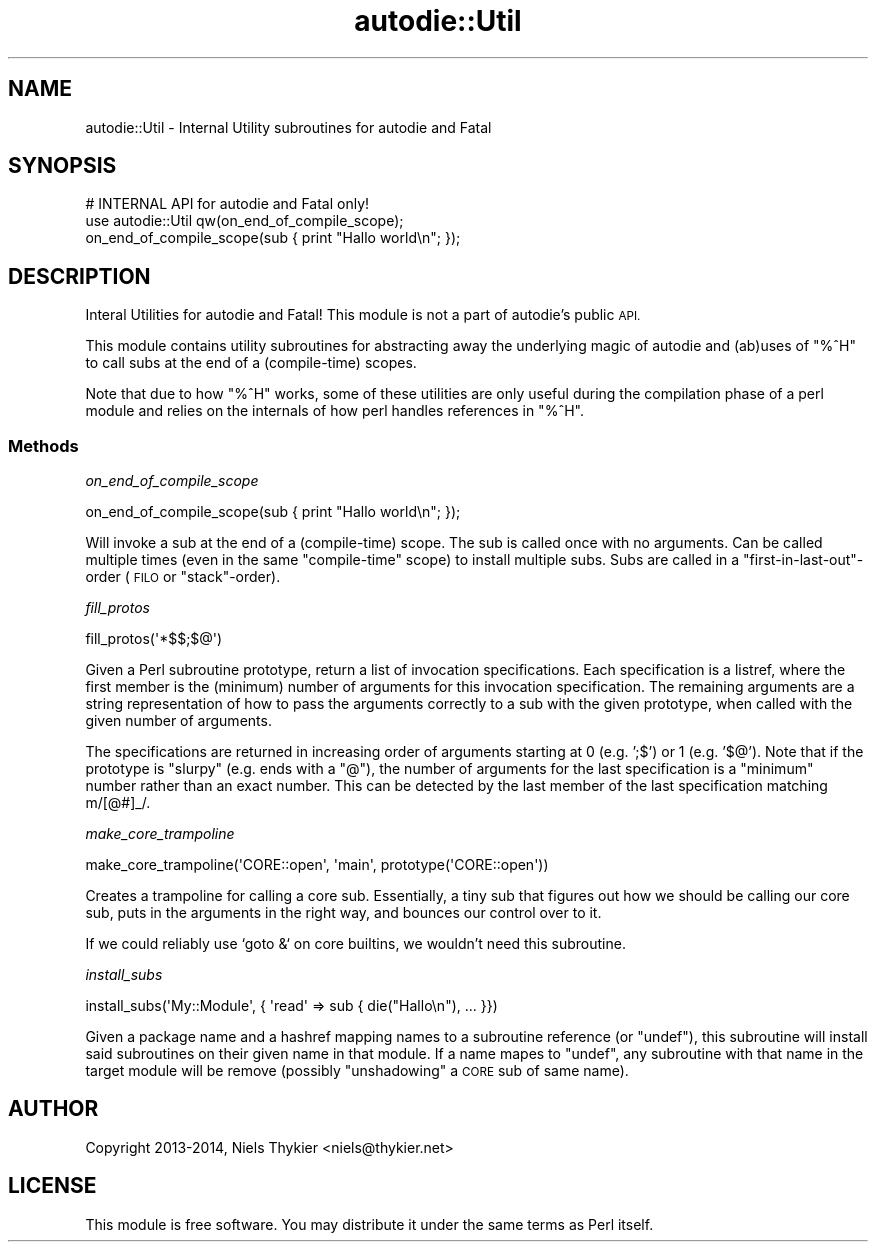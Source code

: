 .\" Automatically generated by Pod::Man 4.10 (Pod::Simple 3.35)
.\"
.\" Standard preamble:
.\" ========================================================================
.de Sp \" Vertical space (when we can't use .PP)
.if t .sp .5v
.if n .sp
..
.de Vb \" Begin verbatim text
.ft CW
.nf
.ne \\$1
..
.de Ve \" End verbatim text
.ft R
.fi
..
.\" Set up some character translations and predefined strings.  \*(-- will
.\" give an unbreakable dash, \*(PI will give pi, \*(L" will give a left
.\" double quote, and \*(R" will give a right double quote.  \*(C+ will
.\" give a nicer C++.  Capital omega is used to do unbreakable dashes and
.\" therefore won't be available.  \*(C` and \*(C' expand to `' in nroff,
.\" nothing in troff, for use with C<>.
.tr \(*W-
.ds C+ C\v'-.1v'\h'-1p'\s-2+\h'-1p'+\s0\v'.1v'\h'-1p'
.ie n \{\
.    ds -- \(*W-
.    ds PI pi
.    if (\n(.H=4u)&(1m=24u) .ds -- \(*W\h'-12u'\(*W\h'-12u'-\" diablo 10 pitch
.    if (\n(.H=4u)&(1m=20u) .ds -- \(*W\h'-12u'\(*W\h'-8u'-\"  diablo 12 pitch
.    ds L" ""
.    ds R" ""
.    ds C` ""
.    ds C' ""
'br\}
.el\{\
.    ds -- \|\(em\|
.    ds PI \(*p
.    ds L" ``
.    ds R" ''
.    ds C`
.    ds C'
'br\}
.\"
.\" Escape single quotes in literal strings from groff's Unicode transform.
.ie \n(.g .ds Aq \(aq
.el       .ds Aq '
.\"
.\" If the F register is >0, we'll generate index entries on stderr for
.\" titles (.TH), headers (.SH), subsections (.SS), items (.Ip), and index
.\" entries marked with X<> in POD.  Of course, you'll have to process the
.\" output yourself in some meaningful fashion.
.\"
.\" Avoid warning from groff about undefined register 'F'.
.de IX
..
.nr rF 0
.if \n(.g .if rF .nr rF 1
.if (\n(rF:(\n(.g==0)) \{\
.    if \nF \{\
.        de IX
.        tm Index:\\$1\t\\n%\t"\\$2"
..
.        if !\nF==2 \{\
.            nr % 0
.            nr F 2
.        \}
.    \}
.\}
.rr rF
.\"
.\" Accent mark definitions (@(#)ms.acc 1.5 88/02/08 SMI; from UCB 4.2).
.\" Fear.  Run.  Save yourself.  No user-serviceable parts.
.    \" fudge factors for nroff and troff
.if n \{\
.    ds #H 0
.    ds #V .8m
.    ds #F .3m
.    ds #[ \f1
.    ds #] \fP
.\}
.if t \{\
.    ds #H ((1u-(\\\\n(.fu%2u))*.13m)
.    ds #V .6m
.    ds #F 0
.    ds #[ \&
.    ds #] \&
.\}
.    \" simple accents for nroff and troff
.if n \{\
.    ds ' \&
.    ds ` \&
.    ds ^ \&
.    ds , \&
.    ds ~ ~
.    ds /
.\}
.if t \{\
.    ds ' \\k:\h'-(\\n(.wu*8/10-\*(#H)'\'\h"|\\n:u"
.    ds ` \\k:\h'-(\\n(.wu*8/10-\*(#H)'\`\h'|\\n:u'
.    ds ^ \\k:\h'-(\\n(.wu*10/11-\*(#H)'^\h'|\\n:u'
.    ds , \\k:\h'-(\\n(.wu*8/10)',\h'|\\n:u'
.    ds ~ \\k:\h'-(\\n(.wu-\*(#H-.1m)'~\h'|\\n:u'
.    ds / \\k:\h'-(\\n(.wu*8/10-\*(#H)'\z\(sl\h'|\\n:u'
.\}
.    \" troff and (daisy-wheel) nroff accents
.ds : \\k:\h'-(\\n(.wu*8/10-\*(#H+.1m+\*(#F)'\v'-\*(#V'\z.\h'.2m+\*(#F'.\h'|\\n:u'\v'\*(#V'
.ds 8 \h'\*(#H'\(*b\h'-\*(#H'
.ds o \\k:\h'-(\\n(.wu+\w'\(de'u-\*(#H)/2u'\v'-.3n'\*(#[\z\(de\v'.3n'\h'|\\n:u'\*(#]
.ds d- \h'\*(#H'\(pd\h'-\w'~'u'\v'-.25m'\f2\(hy\fP\v'.25m'\h'-\*(#H'
.ds D- D\\k:\h'-\w'D'u'\v'-.11m'\z\(hy\v'.11m'\h'|\\n:u'
.ds th \*(#[\v'.3m'\s+1I\s-1\v'-.3m'\h'-(\w'I'u*2/3)'\s-1o\s+1\*(#]
.ds Th \*(#[\s+2I\s-2\h'-\w'I'u*3/5'\v'-.3m'o\v'.3m'\*(#]
.ds ae a\h'-(\w'a'u*4/10)'e
.ds Ae A\h'-(\w'A'u*4/10)'E
.    \" corrections for vroff
.if v .ds ~ \\k:\h'-(\\n(.wu*9/10-\*(#H)'\s-2\u~\d\s+2\h'|\\n:u'
.if v .ds ^ \\k:\h'-(\\n(.wu*10/11-\*(#H)'\v'-.4m'^\v'.4m'\h'|\\n:u'
.    \" for low resolution devices (crt and lpr)
.if \n(.H>23 .if \n(.V>19 \
\{\
.    ds : e
.    ds 8 ss
.    ds o a
.    ds d- d\h'-1'\(ga
.    ds D- D\h'-1'\(hy
.    ds th \o'bp'
.    ds Th \o'LP'
.    ds ae ae
.    ds Ae AE
.\}
.rm #[ #] #H #V #F C
.\" ========================================================================
.\"
.IX Title "autodie::Util 3"
.TH autodie::Util 3 "2019-04-07" "perl v5.28.0" "Perl Programmers Reference Guide"
.\" For nroff, turn off justification.  Always turn off hyphenation; it makes
.\" way too many mistakes in technical documents.
.if n .ad l
.nh
.SH "NAME"
autodie::Util \- Internal Utility subroutines for autodie and Fatal
.SH "SYNOPSIS"
.IX Header "SYNOPSIS"
.Vb 1
\&    # INTERNAL API for autodie and Fatal only!
\&
\&    use autodie::Util qw(on_end_of_compile_scope);
\&    on_end_of_compile_scope(sub { print "Hallo world\en"; });
.Ve
.SH "DESCRIPTION"
.IX Header "DESCRIPTION"
Interal Utilities for autodie and Fatal!  This module is not a part of
autodie's public \s-1API.\s0
.PP
This module contains utility subroutines for abstracting away the
underlying magic of autodie and (ab)uses of \f(CW\*(C`%^H\*(C'\fR to call subs at the
end of a (compile-time) scopes.
.PP
Note that due to how \f(CW\*(C`%^H\*(C'\fR works, some of these utilities are only
useful during the compilation phase of a perl module and relies on the
internals of how perl handles references in \f(CW\*(C`%^H\*(C'\fR.
.SS "Methods"
.IX Subsection "Methods"
\fIon_end_of_compile_scope\fR
.IX Subsection "on_end_of_compile_scope"
.PP
.Vb 1
\&  on_end_of_compile_scope(sub { print "Hallo world\en"; });
.Ve
.PP
Will invoke a sub at the end of a (compile-time) scope.  The sub is
called once with no arguments.  Can be called multiple times (even in
the same \*(L"compile-time\*(R" scope) to install multiple subs.  Subs are
called in a \*(L"first\-in\-last\-out\*(R"\-order (\s-1FILO\s0 or \*(L"stack\*(R"\-order).
.PP
\fIfill_protos\fR
.IX Subsection "fill_protos"
.PP
.Vb 1
\&  fill_protos(\*(Aq*$$;$@\*(Aq)
.Ve
.PP
Given a Perl subroutine prototype, return a list of invocation
specifications.  Each specification is a listref, where the first
member is the (minimum) number of arguments for this invocation
specification.  The remaining arguments are a string representation of
how to pass the arguments correctly to a sub with the given prototype,
when called with the given number of arguments.
.PP
The specifications are returned in increasing order of arguments
starting at 0 (e.g.  ';$') or 1 (e.g.  '$@').  Note that if the
prototype is \*(L"slurpy\*(R" (e.g. ends with a \*(L"@\*(R"), the number of arguments
for the last specification is a \*(L"minimum\*(R" number rather than an exact
number.  This can be detected by the last member of the last
specification matching m/[@#]_/.
.PP
\fImake_core_trampoline\fR
.IX Subsection "make_core_trampoline"
.PP
.Vb 1
\&  make_core_trampoline(\*(AqCORE::open\*(Aq, \*(Aqmain\*(Aq, prototype(\*(AqCORE::open\*(Aq))
.Ve
.PP
Creates a trampoline for calling a core sub.  Essentially, a tiny sub
that figures out how we should be calling our core sub, puts in the
arguments in the right way, and bounces our control over to it.
.PP
If we could reliably use `goto &` on core builtins, we wouldn't need
this subroutine.
.PP
\fIinstall_subs\fR
.IX Subsection "install_subs"
.PP
.Vb 1
\&  install_subs(\*(AqMy::Module\*(Aq, { \*(Aqread\*(Aq => sub { die("Hallo\en"), ... }})
.Ve
.PP
Given a package name and a hashref mapping names to a subroutine
reference (or \f(CW\*(C`undef\*(C'\fR), this subroutine will install said subroutines
on their given name in that module.  If a name mapes to \f(CW\*(C`undef\*(C'\fR, any
subroutine with that name in the target module will be remove
(possibly \*(L"unshadowing\*(R" a \s-1CORE\s0 sub of same name).
.SH "AUTHOR"
.IX Header "AUTHOR"
Copyright 2013\-2014, Niels Thykier <niels@thykier.net>
.SH "LICENSE"
.IX Header "LICENSE"
This module is free software.  You may distribute it under the
same terms as Perl itself.
